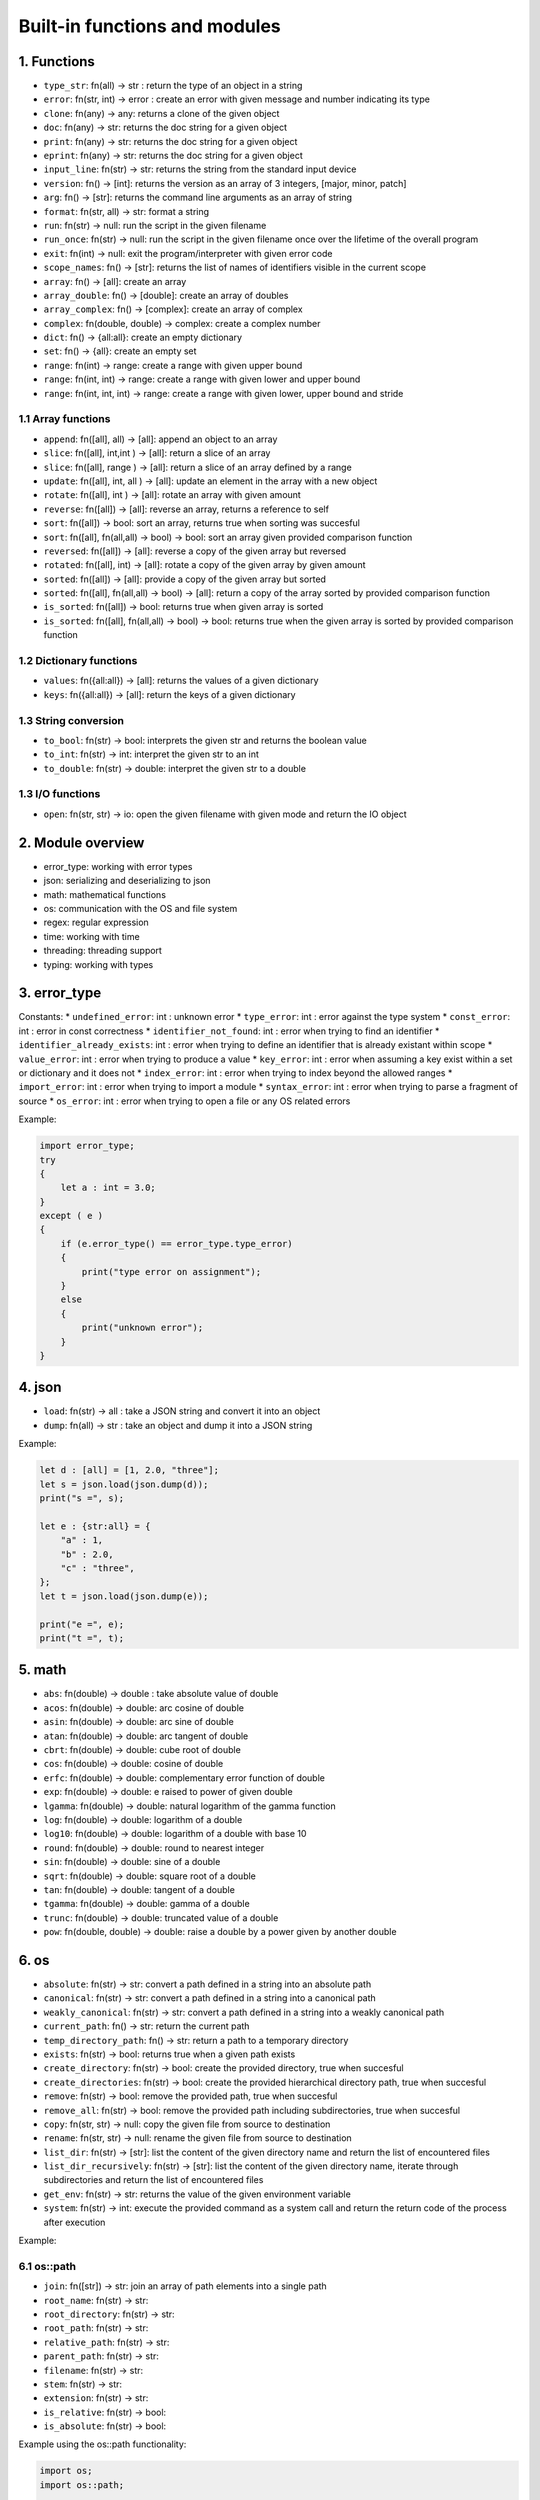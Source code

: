 Built-in functions and modules
==============================

1. Functions
------------

* ``type_str``: fn(all) -> str : return the type of an object in a string
* ``error``: fn(str, int) -> error : create an error with given message and number indicating its type

* ``clone``: fn(any) -> any: returns a clone of the given object
* ``doc``: fn(any) -> str: returns the doc string for a given object

* ``print``: fn(any) -> str: returns the doc string for a given object
* ``eprint``: fn(any) -> str: returns the doc string for a given object
* ``input_line``: fn(str) -> str: returns the string from the standard input device
* ``version``: fn() -> [int]: returns the version as an array of 3 integers, [major, minor, patch]
* ``arg``: fn() -> [str]: returns the command line arguments as an array of string
* ``format``: fn(str, all) -> str: format a string

* ``run``: fn(str) -> null: run the script in the given filename 
* ``run_once``: fn(str) -> null: run the script in the given filename once over the lifetime of the overall program
* ``exit``: fn(int) -> null: exit the program/interpreter with given error code

* ``scope_names``: fn() -> [str]: returns the list of names of identifiers visible in the current scope

* ``array``: fn() -> [all]: create an array
* ``array_double``: fn() -> [double]: create an array of doubles
* ``array_complex``: fn() -> [complex]: create an array of complex
* ``complex``: fn(double, double) -> complex: create a complex number
* ``dict``: fn() -> {all:all}: create an empty dictionary 
* ``set``: fn() -> {all}: create an empty set
* ``range``: fn(int) -> range: create a range with given upper bound
* ``range``: fn(int, int) -> range: create a range with given lower and upper bound
* ``range``: fn(int, int, int) -> range: create a range with given lower, upper bound and stride

1.1 Array functions
~~~~~~~~~~~~~~~~~~~

* ``append``: fn([all], all) -> [all]: append an object to an array
* ``slice``: fn([all], int,int ) -> [all]: return a slice of an array
* ``slice``: fn([all], range ) -> [all]: return a slice of an array defined by a range
* ``update``: fn([all], int, all ) -> [all]: update an element in the array with a new object
* ``rotate``: fn([all], int ) -> [all]: rotate an array with given amount
* ``reverse``: fn([all]) -> [all]: reverse an array, returns a reference to self
* ``sort``: fn([all]) -> bool: sort an array, returns true when sorting was succesful
* ``sort``: fn([all], fn(all,all) -> bool) -> bool: sort an array given provided comparison function
* ``reversed``: fn([all]) -> [all]: reverse a copy of the given array but reversed
* ``rotated``: fn([all], int) -> [all]: rotate a copy of the given array by given amount
* ``sorted``: fn([all]) -> [all]: provide a copy of the given array but sorted
* ``sorted``: fn([all], fn(all,all) -> bool) -> [all]: return a copy of the array sorted by provided comparison function
* ``is_sorted``: fn([all]) -> bool: returns true when given array is sorted
* ``is_sorted``: fn([all], fn(all,all) -> bool) -> bool: returns true when the given array is sorted by provided comparison function

1.2 Dictionary functions
~~~~~~~~~~~~~~~~~~~~~~~~

* ``values``: fn({all:all}) -> [all]: returns the values of a given dictionary
* ``keys``: fn({all:all}) -> [all]: return the keys of a given dictionary

1.3 String conversion
~~~~~~~~~~~~~~~~~~~~~

* ``to_bool``: fn(str) -> bool: interprets the given str and returns the boolean value
* ``to_int``: fn(str) -> int: interpret the given str to an int
* ``to_double``: fn(str) -> double: interpret the given str to a double

1.3 I/O functions
~~~~~~~~~~~~~~~~~

* ``open``: fn(str, str) -> io: open the given filename with given mode and return the IO object


2. Module overview
------------------

* error_type: working with error types
* json: serializing and deserializing to json
* math: mathematical functions
* os: communication with the OS and file system
* regex: regular expression
* time: working with time
* threading: threading support
* typing: working with types

3. error_type
-------------

Constants:
* ``undefined_error``: int : unknown error
* ``type_error``: int : error against the type system
* ``const_error``: int : error in const correctness
* ``identifier_not_found``: int : error when trying to find an identifier
* ``identifier_already_exists``: int : error when trying to define an identifier that is already existant within scope
* ``value_error``: int : error when trying to produce a value
* ``key_error``: int : error when assuming a key exist within a set or dictionary and it does not
* ``index_error``: int : error when trying to index beyond the allowed ranges
* ``import_error``: int : error when trying to import a module
* ``syntax_error``: int : error when trying to parse a fragment of source
* ``os_error``: int : error when trying to open a file or any OS related errors

Example:

.. code-block:: 

    import error_type;
    try 
    {
        let a : int = 3.0;
    }
    except ( e )
    {
        if (e.error_type() == error_type.type_error)  
        {
            print("type error on assignment");
        }
        else
        {
            print("unknown error");
        }
    }


4. json
-------

* ``load``: fn(str) -> all : take a JSON string and convert it into an object
* ``dump``: fn(all) -> str : take an object and dump it into a JSON string 

Example:

.. code-block:: 

    let d : [all] = [1, 2.0, "three"];
    let s = json.load(json.dump(d));
    print("s =", s);
    
    let e : {str:all} = {
        "a" : 1,
        "b" : 2.0,
        "c" : "three",
    };
    let t = json.load(json.dump(e));

    print("e =", e);
    print("t =", t);


5. math
-------

* ``abs``: fn(double) -> double : take absolute value of double
* ``acos``: fn(double) -> double: arc cosine of double
* ``asin``: fn(double) -> double: arc sine of double
* ``atan``: fn(double) -> double: arc tangent of double
* ``cbrt``: fn(double) -> double: cube root of double
* ``cos``: fn(double) -> double: cosine of double
* ``erfc``: fn(double) -> double: complementary error function of double
* ``exp``: fn(double) -> double: e raised to power of given double
* ``lgamma``: fn(double) -> double: natural logarithm of the gamma function
* ``log``: fn(double) -> double: logarithm of a double
* ``log10``: fn(double) -> double: logarithm of a double with base 10
* ``round``: fn(double) -> double: round to nearest integer
* ``sin``: fn(double) -> double: sine of a double
* ``sqrt``: fn(double) -> double: square root of a double
* ``tan``: fn(double) -> double: tangent of a double
* ``tgamma``: fn(double) -> double: gamma of a double
* ``trunc``: fn(double) -> double: truncated value of a double
* ``pow``: fn(double, double) -> double: raise a double by a power given by another double

6. os
-----

* ``absolute``: fn(str) -> str: convert a path defined in a string into an absolute path
* ``canonical``: fn(str) -> str: convert a path defined in a string into a canonical path
* ``weakly_canonical``: fn(str) -> str: convert a path defined in a string into a weakly canonical path

* ``current_path``: fn() -> str: return the current path
* ``temp_directory_path``: fn() -> str: return a path to a temporary directory
* ``exists``: fn(str) -> bool: returns true when a given path exists
* ``create_directory``: fn(str) -> bool: create the provided directory, true when succesful
* ``create_directories``: fn(str) -> bool: create the provided hierarchical directory path, true when succesful

* ``remove``: fn(str) -> bool: remove the provided path, true when succesful
* ``remove_all``: fn(str) -> bool: remove the provided path including subdirectories, true when succesful

* ``copy``: fn(str, str) -> null: copy the given file from source to destination
* ``rename``: fn(str, str) -> null: rename the given file from source to destination

* ``list_dir``: fn(str) -> [str]: list the content of the given directory name and return the list of encountered files
* ``list_dir_recursively``: fn(str) -> [str]: list the content of the given directory name, iterate through subdirectories and return the list of encountered files

* ``get_env``: fn(str) -> str: returns the value of the given environment variable
* ``system``: fn(str) -> int: execute the provided command as a system call and return the return code of the process after execution

Example:

.. code::code-block

    import os;
    print("PATH=", os::getenv("PATH"));
    print("Executing echo=", os::system("echo boo"));
    print("Directory contents\n", os::list_dir_recursively(os::path::join(["."])));


6.1 os::path
~~~~~~~~~~~~

* ``join``: fn([str]) -> str: join an array of path elements into a single path
* ``root_name``: fn(str) -> str: 
* ``root_directory``: fn(str) -> str: 
* ``root_path``: fn(str) -> str: 
* ``relative_path``: fn(str) -> str: 
* ``parent_path``: fn(str) -> str: 
* ``filename``: fn(str) -> str: 
* ``stem``: fn(str) -> str: 
* ``extension``: fn(str) -> str: 
* ``is_relative``: fn(str) -> bool: 
* ``is_absolute``: fn(str) -> bool: 

Example using the os::path functionality:

.. code:: 

    import os;
    import os::path;

    print("Current working directory:", os::current_path());


7. regex
--------

Functions:

* ``regex``: fn() -> regex: create a regex object
* ``match``: fn(regex, str) -> <null, [str]>: return the matches of the regex given the string 
* ``search``: fn(regex, str) -> <null, [str]>: return the found values of the regex given the string
* ``replace``: fn(regex, str, str) -> str: replace all the occurences in the string provided by the other string using the regex for pattern matching

Constants:

* ``icase``: int
* ``nosubs``: int
* ``optimize``: int
* ``collate``: int
* ``ECMAscript``: int
* ``basic``: int
* ``extended``: int
* ``awk``: int
* ``grep``: int
* ``egrep``: int

Example:

.. code::

    import regex;
    let re = regex::regex;

    print( regex::match(re("[a-z]+\\.txt"), "foo.txt") );
    print( regex::match(re("[a-z]+\\.txt"), "bar.dat") );

    print( regex::replace(re("a|e|i|o|u"), "Quick brown fox", "[$&]"), "Q[u][i]ck br[o]wn f[o]x" );

8. time
-------

Functions:

* ``time``: fn() -> double: gives the time since the epoch (system dependent).

Example:

.. code::
    
    import time
    import threading

    let start_time : double = time.time();
    threading.sleep(2.0);
    let time_elapsed : double = time.time() - start_time;
    print("Time elapsed= ", time_elapsed);


9. threading
------------

* ``thread``: fn( fn() -> all ) -> thread: create a thread object and execute the specified function in it
* ``sleep``: fn(double) -> null: sleep the current thread for the given amount of seconds

Example:

.. code::

    import threading;

    let f = fn(b : int) {
    let val = b;
        for (i in [0,1,2,3,4]) 
        {
            val = val + i;
            threading::sleep(0.01);
        }
        return val;
    };

    let threads = [];
    for (i in range(4)) 
    {
        threads.push_back(threading::thread(f,i));
    }

    for (thread in threads) {
        thread.start();
    }

    let sum = 0;
    for (thread in threads) {
        thread.join();
        sum += thread.value();
    }

    print("Sum from all threads=", sum);

10. typing
----------

* ``is_compatible_type_str``: fn(str, str) -> bool: compares two type strings and returns true when the first is compatible with the second one

Example:

.. code::

    import typing;
    print("Types are compatible", typing::is_compatible_type_str("double", "<double,int>"));

